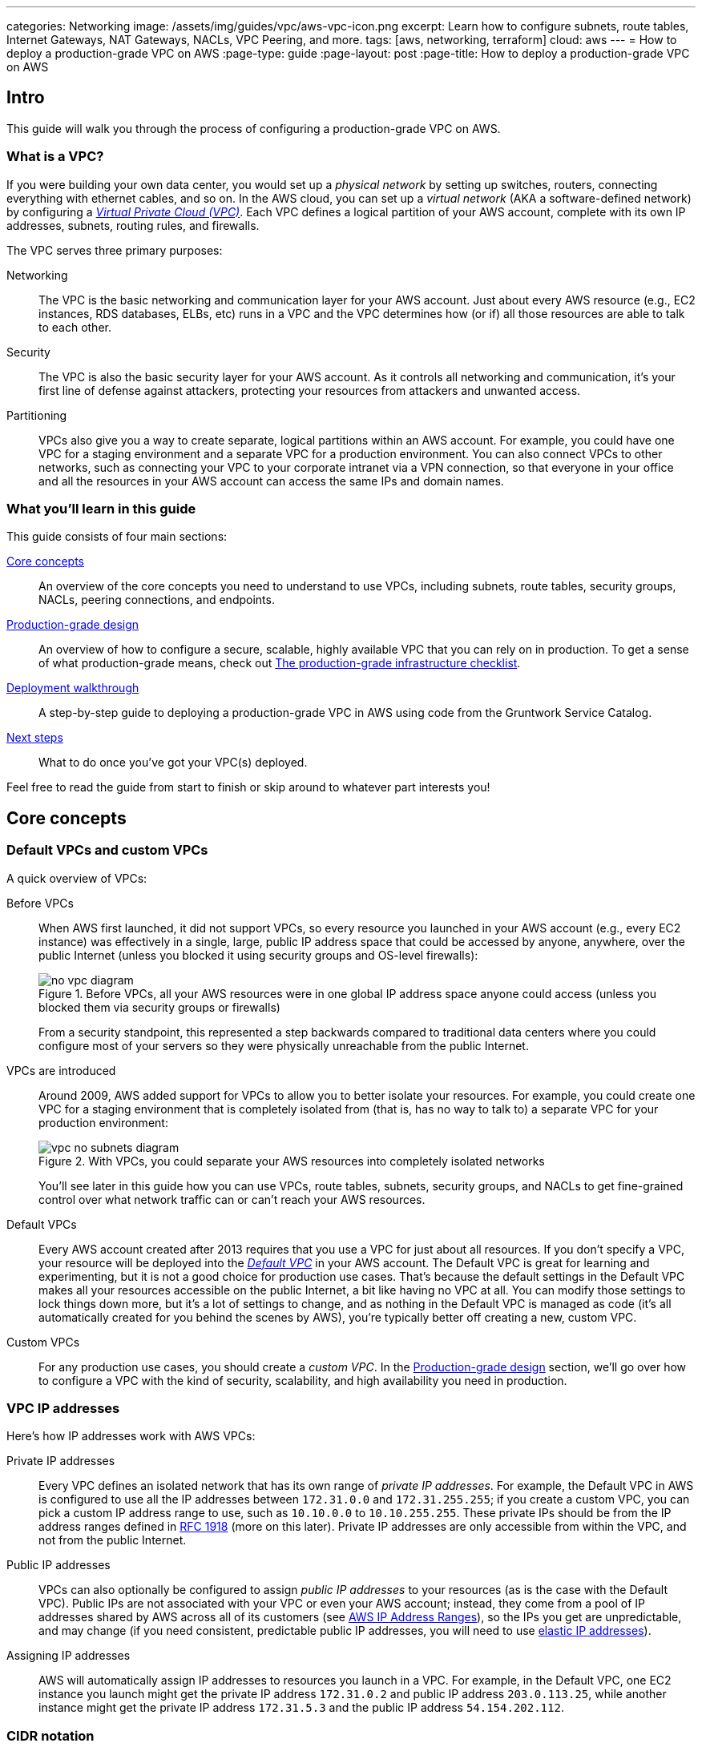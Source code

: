 ---
categories: Networking
image: /assets/img/guides/vpc/aws-vpc-icon.png
excerpt: Learn how to configure subnets, route tables, Internet Gateways, NAT Gateways, NACLs, VPC Peering, and more.
tags: [aws, networking, terraform]
cloud: aws
---
= How to deploy a production-grade VPC on AWS
:page-type: guide
:page-layout: post
:page-title: How to deploy a production-grade VPC on AWS

== Intro

This guide will walk you through the process of configuring a production-grade VPC on AWS.

=== What is a VPC?

If you were building your own data center, you would set up a _physical network_ by setting up switches, routers,
connecting everything with ethernet cables, and so on. In the AWS cloud, you can set up a _virtual network_ (AKA a
software-defined network) by configuring a https://aws.amazon.com/vpc/[_Virtual Private Cloud (VPC)_]. Each VPC defines
a logical partition of your AWS account, complete with its own IP addresses, subnets, routing rules, and firewalls.

The VPC serves three primary purposes:

Networking::
  The VPC is the basic networking and communication layer for your AWS account. Just about every AWS resource (e.g.,
  EC2 instances, RDS databases, ELBs, etc) runs in a VPC and the VPC determines how (or if) all those resources are
  able to talk to each other.

Security::
  The VPC is also the basic security layer for your AWS account. As it controls all networking and communication,
  it's your first line of defense against attackers, protecting your resources from attackers and unwanted access.

Partitioning::
  VPCs also give you a way to create separate, logical partitions within an AWS account. For example, you could have
  one VPC for a staging environment and a separate VPC for a production environment. You can also connect VPCs to
  other networks, such as connecting your VPC to your corporate intranet via a VPN connection, so that everyone in
  your office and all the resources in your AWS account can access the same IPs and domain names.

=== What you'll learn in this guide

This guide consists of four main sections:

<<core_concepts>>::
  An overview of the core concepts you need to understand to use VPCs, including subnets, route tables, security
  groups, NACLs, peering connections, and endpoints.

<<production_grade_design>>::
  An overview of how to configure a secure, scalable, highly available VPC that you can rely on in production. To get a
  sense of what production-grade means, check out link:/guides/foundations/how-to-use-gruntwork-service-catalog#production_grade_infra_checklist[The production-grade infrastructure checklist].

<<deployment_walkthrough>>::
  A step-by-step guide to deploying a production-grade VPC in AWS using code from the Gruntwork Service Catalog.

<<next_steps>>::
  What to do once you've got your VPC(s) deployed.

Feel free to read the guide from start to finish or skip around to whatever part interests you!

[[core_concepts]]
== Core concepts

// TODO: concepts to consider covering in the future:
// - Transit Gateways
// - IPV6
// - Shared VPCs
// - Flow logs
// - Traffic mirroring

[[default_vpcs_custom_vpcs]]
=== Default VPCs and custom VPCs

A quick overview of VPCs:

Before VPCs::
  When AWS first launched, it did not support VPCs, so every resource you launched in your AWS account (e.g., every EC2
  instance) was effectively in a single, large, public IP address space that could be accessed by anyone, anywhere,
  over the public Internet (unless you blocked it using security groups and OS-level firewalls):
+
.Before VPCs, all your AWS resources were in one global IP address space anyone could access (unless you blocked them via security groups or firewalls)
image::/assets/img/guides/vpc/no-vpc-diagram.png[]
+
From a security standpoint, this represented a step backwards compared to traditional data centers where you could
configure most of your servers so they were physically unreachable from the public Internet.

VPCs are introduced::
  Around 2009, AWS added support for VPCs to allow you to better isolate your resources. For example, you could create
  one VPC for a staging environment that is completely isolated from (that is, has no way to talk to) a separate VPC for
  your production environment:
+
.With VPCs, you could separate your AWS resources into completely isolated networks
image::/assets/img/guides/vpc/vpc-no-subnets-diagram.png[]
+
You'll see later in this guide how you can use VPCs, route tables, subnets, security groups, and NACLs to get
fine-grained control over what network traffic can or can't reach your AWS resources.

Default VPCs::
  Every AWS account created after 2013 requires that you use a VPC for just about all resources. If you don't specify a
  VPC, your resource will be deployed into the
  https://docs.aws.amazon.com/vpc/latest/userguide/default-vpc.html:[_Default VPC_] in your AWS account. The Default VPC
  is great for learning and experimenting, but it is not a good choice for production use cases. That's because the
  default settings in the Default VPC makes all your resources accessible on the public Internet, a bit like having no
  VPC at all. You can modify those settings to lock things down more, but it's a lot of settings to change, and as
  nothing in the Default VPC is managed as code (it's all automatically created for you behind the scenes by AWS),
  you're typically better off creating a new, custom VPC.

Custom VPCs::
  For any production use cases, you should create a _custom VPC_. In the <<production_grade_design>> section, we'll go
  over how to configure a VPC with the kind of security, scalability, and high availability you need in production.

[[vpc_ip_addresses]]
=== VPC IP addresses

Here's how IP addresses work with AWS VPCs:

Private IP addresses::
  Every VPC defines an isolated network that has its own range of _private IP addresses_. For example, the Default VPC
  in AWS is configured to use all the IP addresses between `172.31.0.0` and `172.31.255.255`; if you create a custom
  VPC, you can pick a custom IP address range to use, such as `10.10.0.0` to `10.10.255.255`. These private IPs should
  be from the IP address ranges defined in http://www.faqs.org/rfcs/rfc1918.html[RFC 1918] (more on this later).
  Private IP addresses are only accessible from within the VPC, and not from the public Internet.

Public IP addresses::
  VPCs can also optionally be configured to assign _public IP addresses_ to your resources (as is the case with the
  Default VPC). Public IPs are not associated with your VPC or even your AWS account; instead, they come from a pool of
  IP addresses shared by AWS across all of its customers
  (see https://docs.aws.amazon.com/general/latest/gr/aws-ip-ranges.html[AWS IP Address Ranges]), so the IPs you get are
  unpredictable, and may change (if you need consistent, predictable public IP addresses, you will need to use
  https://docs.aws.amazon.com/AWSEC2/latest/UserGuide/elastic-ip-addresses-eip.html[elastic IP addresses]).

Assigning IP addresses::
  AWS will automatically assign IP addresses to resources you launch in a VPC. For example, in the Default VPC,
  one EC2 instance you launch might get the private IP address `172.31.0.2` and public IP address `203.0.113.25`,
  while another instance might get the private IP address `172.31.5.3` and the public IP address `54.154.202.112`.

[[cidr_notation]]
=== CIDR notation

When dealing with networking, you often need to reason about ranges of IPs, such as "all IP addresses between
`172.31.0.0` and ``172.31.255.255``" (there are 65,536 IP addresses in this range). The de facto standard for
representing IP address ranges is called
_https://en.wikipedia.org/wiki/Classless_Inter-Domain_Routing[Classless Inter-Domain Routing (CIDR) notation]_. For
example, the same 65,536 IP addresses can be represented in CIDR notation as `172.31.0.0/16`. This notation includes
the _IP address_ (`172.31.0.0`) and the _number of bits in the mask_ (`/16`). To understand what the notation means,
you:

. Convert the IP address to binary: e.g., `172.31.0.0` in binary is `10101100.00011111.00000000.00000000`.
. The mask tells you how many bits of the binary IP address identify the network (and stay constant for everything in
that network) and how many bits identify unique hosts (and therefore, can vary). For a `/16` mask, the
left-most 16 bits stay constant, while the right-most 16 bits are allowed to vary.
. Putting that together, `172.31.0.0/16` represents all IP addresses from `10101100.00011111.00000000.00000000`
(`172.31.0.0`) to `10101100.00011111.11111111.11111111` (`172.31.255.255`).

A few handy notes:

CIDR calculators::
  You can use http://cidr.xyz/[online CIDR calculators] to quickly do the math for you.

CIDR blocks::
  IP addresses expressed in CIDR notation are often called CIDR Blocks.

All IPs::
  The CIDR Block `0.0.0.0/0` corresponds to all IP address.

Single IPs::
  To specify a single IP address (e.g., the IP of a specific server), use the `/32` mask: e.g., `4.4.4.4/32` is the
  CIDR notation for just one IP, `4.4.4.4`.

[[subnets]]
=== Subnets

.VPCs partitioned into multiple subnets: public, private (services), private (persistence)
image::/assets/img/guides/vpc/vpc-subnets-diagram.png[]

Each VPC is partitioned into one or more _https://docs.aws.amazon.com/vpc/latest/userguide/VPC_Subnets.html:[subnets]_
(sub-networks). Each subnet controls a portion of the VPC's CIDR range. For example, a VPC with the CIDR block
`10.10.0.0/16` (all IPs from `10.10.0.0` - `10.10.255.255`) might be partitioned into two subnets, one with the CIDR
block `10.10.0.0/17` (all IPs from `10.10.0.0` - `10.10.127.255`) and one with CIDR block `10.10.128.0/17` (all IPs
from `10.10.128.0` - `10.10.255.255`). Note that subnets in the same VPC are not allowed to have overlapping CIDR
ranges.

[[route_tables]]
=== Route tables

Every subnet must define a _https://docs.aws.amazon.com/vpc/latest/userguide/VPC_Route_Tables.html[route table]_ that
defines how to route traffic within that subnet. A route table consists of one or more _routes_, where each route
specifies a _destination_, which is the range of IP addresses (in CIDR notation) to route, and the _target_, which is
where to send the traffic for that range of IP addresses.

Here's an example route table:

|===
|Destination |Target

|10.0.0.0/24
|Local

|0.0.0.0/0
|igw-12345
|===

This route table sends all traffic within the subnet's CIDR block, `10.0.0.0/24`, to the _Local_ route, which means it
will be automatically routed within the subnet by AWS. This table then adds a fallback route for all other IPs
(`0.0.0.0/0`) to send traffic to the an Internet Gateway with ID `igw-12345`. We'll discuss Internet Gateways next.

[[internet_gateways]]
=== Internet Gateways, public subnets, and private subnets

An _https://docs.aws.amazon.com/vpc/latest/userguide/VPC_Internet_Gateway.html[Internet Gateway]_ is a service managed
by AWS that runs in your VPC. It allows access to and from the public Internet for resources in your subnet that have
a public IP address (assuming you configure a route table entry in that subnet pointing to the Internet Gateway).

Subnets that have routes to Internet Gateways are called _public subnets_, as the public IP addresses in those subnets
can be accessed directly from the public Internet. Subnets that do not have routes to Internet Gateways are called
_private subnets_, as they will rely solely on routing to private IP addresses, which can only be accessed from within
the VPC.

[[nat_gateways]]
=== NAT Gateways

Resources in your public subnets can access the public Internet via an Internet Gateway. But what about resources in a
private subnet? These resources don't have public IP addresses, nor a route to an Internet Gateway, so what do you do?

The solution is to deploy a _https://docs.aws.amazon.com/vpc/latest/userguide/vpc-nat-gateway.html[NAT Gateway]_. The
NAT Gateway should run in a public subnet and have its own public IP address. It can perform _network address
translation_, taking network requests from a resource in a private subnet, swapping in its own public IP address in
those requests, sending them out to the public Internet (via the Internet Gateway in the public subnet), getting back
a response, and sending the response back to the original sender in the private subnet.

In order for the NAT Gateway to work, you'll need to add a route to the route table for your private subnets:

|===
|Destination |Target

|10.10.0.0/24
|Local

|0.0.0.0/0
|nat-67890
|===

This route table sends all traffic within the private subnet's CIDR block, `10.10.0.0/24`, to the Local route, and
the traffic for all other IPs, `0.0.0.0/0`, to a NAT Gateway with ID `nat-67890`.

[[security_groups]]
=== Security Groups

Most resources in AWS allow you to attach one or more
_https://docs.aws.amazon.com/vpc/latest/userguide/VPC_SecurityGroups.html[security groups]_, which are virtual
firewalls that you can use to control which ports that resources opens for inbound and outbound network traffic. By
default, all ports are blocked, so to allow network communication, you can add inbound and outbound _rules_. Each rule
in a security group specifies a port range, the IP addresses or other security groups that will be allowed to access
that port range, and the protocol that will be allowed on those port range.

Here's an example of inbound rules:

|===
|Port range|Source|Protocol|Comment

|80
|10.0.0.0/16
|tcp
|Allow HTTP requests from within the VPC

|443
|10.0.0.0/16
|tcp
|Allow HTTPS requests from within the VPC

|4000 - 5000
|sg-abcd1234
|tcp
|Open a range of ports (e.g., for debugging) to another security group with ID `sg-abcd1234`
|===

And here's an example of outbound rules:

|===
|Port range|Destination|Protocol|Comment

|443
|0.0.0.0/0
|tcp
|Allow all outbound requests over HTTPS so you can talk to the public Internet
|===

Note that every VPC has a
_https://docs.aws.amazon.com/vpc/latest/userguide/VPC_SecurityGroups.html#DefaultSecurityGroup[Default Security Group]_
that will be used if you don't specify any other security group for your resources. We recommend always attaching a
custom security group with rules that exactly match your use case, rather than relying on this default, global one.

[[nacls]]
=== Network ACLs

In addition to security groups, which act as firewalls on individual resources (e.g., on an EC2 instance), you can also
create _https://docs.aws.amazon.com/vpc/latest/userguide/vpc-network-acls.html[network access control lists (NACLs)]_,
which act as firewalls for an entire subnet. Just as with security groups, NACLs have inbound and outbound rules that
specify a port range, the IP addresses that can talk to that port range, and the protocol that will be allowed on that
port range.

However, there are two main differences with NACLs:

Allow/Deny::
  Each NACL rule can either `ALLOW` or `DENY` the traffic defined in that rule.

Stateful/Stateless::
  Security groups are _stateful_, so if have a rule that allows an inbound connection on, say, port 80, the security
  group will automatically also open up an outbound port for that specific connection so it can respond. With a NACL,
  if you have a rule that allows an inbound connection on port 80, that connection will not be able to respond unless
  you also manually add another rule that allows outbound connections for the response. You normally don't know exactly
  which port will be used to respond: these are called
  _https://docs.aws.amazon.com/vpc/latest/userguide/vpc-network-acls.html#nacl-ephemeral-ports[ephemeral ports]_), and
  the rules depend on the operating system.
+
For example, the networking stack on Linux usually picks any available port
from the range 32768-61000, where as Windows Server 2003 uses 1025-5000, NAT Gateways use 1024-65535, and so on.
Therefore, in practice, you typically have to open ephemeral ports 1024-65535 in your NACL, both for inbound and
outbound (as when you establish outbound connections, anyone responding will likely do so on an ephemeral port),
making them primarily useful for locking down the low-numbered ports (< 1024) used for standard protocols (e.g., HTTP
uses port 80), and locking down source/destination IP addresses.

[[vpc_peering]]
=== VPC Peering

.Multiple VPCs connected via VPC peering
image::/assets/img/guides/vpc/vpc-diagram.png[]

Normally, you use VPCs to create isolated networks, so the resources in one VPC have no way to access the resources in
another VPC. _https://docs.aws.amazon.com/vpc/latest/peering/what-is-vpc-peering.html[VPC Peering]_ is a networking
connection between two VPCs that gives you a way to allow limited, controlled cross-VPC communication. For example,
you might have a management VPC where you run DevOps tooling (e.g., Jenkins), and you may want to allow that VPC to
have limited access to your staging and production VPCs so that DevOps tooling can carry out maintenance tasks.

To support this use case, you can create a VPC peering connection between the management and staging VPCs, and another
one between the management and production VPCs, plus route table entries that allow certain traffic to be routed
between those VPCs (e.g., allow specific subnets in the management VPC to talk to specific subnets in the staging and
production VPCs). Note that peering connections are not transitive, so while the management VPC will get limited access
to staging and production, staging and production will not have any access to each other (this is why it makes sense to
put the DevOps tooling in its own VPC, rather than shoving it directly into the staging or production VPCs).

[NOTE]
====
If you have a large number of VPCs to interconnect, setting up a peering connection between each pair (n^2^
connections total) can quickly become impractical. In this case, you should look into using the
https://aws.amazon.com/transit-gateway/[AWS Transit Gateway].
====

[[vpc_endpoints]]
=== VPC Endpoints

Something that catches many AWS users off guard is that if you have some code running in AWS, and that code makes an
API call to AWS (e.g., you're writing data to S3 or deploying an EC2 instance), that request will be routed outside of
your AWS account and through the public Internet, before finally making its way back to AWS. That's because, under the
hood, AWS API calls are HTTPS requests to a domain like `<API>.<REGION>.amazonaws.com` (e.g.,
`s3.us-east-1.amazonaws.com`), which, by default, will be resolved and routed via public DNS and Internet
infrastructure just like all other requests, even if you're making that request from within an AWS account. These
API calls are encrypted with TLS, so attackers shouldn't be able to read them, but having potentially sensitive data
traverse the public Internet completely unnecessarily is not optimal from a security perspective.

To keep your traffic completely within your own AWS account, you can use
_https://docs.aws.amazon.com/vpc/latest/userguide/vpc-endpoints.html[VPC Endpoints]_. Endpoints are virtual devices
that can route traffic to specific AWS services without that traffic ever having to leave your AWS account. When you
create an endpoint, you can have AWS configure private DNS entries within your VPC so that requests to the various AWS
domain names (e.g., `s3.us-east-1.amazonaws.com`) automatically route to these endpoints instead of the public Internet.

There are two types of endpoints, each of which support different AWS services:

Gateway endpoints::
  These are the original endpoints AWS created. They are free, but only support S3 and DynamoDB.

Interface endpoints::
  These are the new types of endpoints. They are backed by https://aws.amazon.com/privatelink/[PrivateLink], which is
  a paid service, and include support for CloudTrail, Secrets Manager, EC2, SNS, and many other services
  (https://docs.aws.amazon.com/vpc/latest/userguide/vpc-endpoints.html[full list]).

[[regions_azs]]
=== Regions and availability zones

.AWS regions and availability zones
image::/assets/img/guides/vpc/aws-regions.png[]

AWS has data centers all over the world, grouped into regions and availability zones. An _AWS region_ is a separate
geographic area, such as `us-east-2` (Ohio), `eu-west-1` (Ireland), and `ap-southeast-2` (Sydney). Within each region,
there are multiple data centers known as _availability zones_, such as `us-east-2a`, `us-east-2b`, and so on.

Each availability zone in the same region is isolated, but connected via low-latency links, so AWS makes it easy to
deploy your infrastructure across multiple availability zones as if it was all in one big data center, such as running
a cluster of EC2 instances, with the instances distributed across `us-east-2a`, `us-east-2b`, and `us-east-2c`. This
makes your infrastructure resilient to the outage of an entire data center.

If you want to be resilient to the outage of an entire region (e.g., all data centers in `us-east-2` going down), you
can deploy your infrastructure across multiple regions, but this tends to be more difficult. Latency between regions
is significantly higher, and as AWS treats regions completely independently, there isn't much tooling for multi-region
deployments built-in. You'll need to replicate your infrastructure and data and solve multi-region latency and eventual
consistency issues: check out
https://aws.amazon.com/blogs/apn/architecting-multi-region-saas-solutions-on-aws/[Architecting Multi-Region SaaS Solutions on AWS] and
https://read.acloud.guru/why-and-how-do-we-build-a-multi-region-active-active-architecture-6d81acb7d208[How to build a multi-region active-active architecture on AWS]
as starting points.

[[production_grade_design]]
== Production-grade design

With all the core concepts out of the way, let's now discuss how to configure a production-grade VPC that looks
something like this:

.A production-grade VPC setup
image::/assets/img/guides/vpc/vpc-diagram.png[]

[[defense_in_depth]]
=== Defense in depth

.Aerial view of Beaumaris Castle, showing multiple layers of walls for defense. Crown copyright 2016.
image::/assets/img/guides/vpc/castle.jpeg[]

People make mistakes all the time: forgetting to remove accounts, keeping ports open, including test credentials in
production code, etc. Rather than living in an idealized model where we assume people won't make mistakes, you can
employ a link:https://en.wikipedia.org/wiki/Defense_in_depth_(computing)[Defense in Depth] strategy of setting up multiple
layers of protection so that a failure in any single layer doesn't immediately lead to disaster. You never want to be
one typo away from a security incident.

In the middle ages, castles were built with multiple layers of defense to ward off attackers: moat, outer wall, inner
wall, keep, defenders on the walls, and so on. Similarly, a production-grade VPC infrastructure will include multiple
layers of defense against attackers, including multiple VPCs, subnet tiers, security groups, NACLs, and so on, as
described in the next few sections.

[[multiple_accounts]]
=== Multiple AWS accounts

The first layer of defense is to define each environment (e.g., dev, stage, prod) in a completely separate AWS account.
The reason you want separate AWS accounts is that isolating resources within a single account leads to a nightmare of
complicated IAM policies as you try to allow users within that account access to some resources, but not others. It
is very difficult, for example, to grant minimal IAM privileges in a single AWS account such that you can create IAM
roles and permissions for a particular environment but not another environment. It's all too easy to get the
permissions wrong, which increases your exposure to attackers (e.g., an attacker who gets access to a pre-prod
environment may find it easier to get access to prod) and to accidental error (e.g., a developer may accidentally
change something in prod rather than pre-prod).

Therefore, your best bet is to put pre-production environments and production environments in completely separate AWS
accounts. This makes it easy to, for example, grant relatively lax permissions in pre-prod environments, but very
strict permissions in production. Check out the  link:/guides/foundations/how-to-configure-production-grade-aws-account-structure[Production Grade AWS Account Structure]
guide for instructions.

[[multiple_vpcs]]
=== Multiple VPCs

The second layer of defense is to use separate, isolated VPCs:

Application VPCs::
  Each of the environments where you deploy applications (e.g.,dev, stage, prod) should live in a separate VPC. In
  fact, as mentioned in the previous section, the gold standard is that each of these environments and their associated
  VPCs live in completely separate AWS accounts. We'll call each of these VPCs your _application VPCs_.

Management VPC::
  You will also want a separate VPC for DevOps tooling such as a CI server (e.g., Jenkins) and a bastion host
  (discussed later in this guide). We'll call this the _management VPC_. You can connect the management VPC to each of
  your application VPCs using VPC peering. This (a) gives you more fine grained control over which of your DevOps
  tooling can talk to the application VPCs and (b) allows you to use a single management VPC with multiple application
  VPCs without allowing connections between the application VPCs themselves.

Remove Default VPCs::
  Note that all of the above are custom VPCs. To ensure that you always use these (secure) custom VPCs and never
  accidentally fallback to the less secure defaults, you should delete the Default VPC and remove all the rules from
  your Default Security Group, at least in your production accounts.

VPC sizing::
  AWS VPCs allow masks between `/16` (65,536 IPs) and `/28` (16 IPs). For most use cases, we recommend using `/16`, as
  that gives you a large, contiguous block of IPs that you're unlikely to exhaust.

IP addresses::
  The Internet Assigned Numbers Authority (IANA) has three blocks of the IP addresses reserved for use as
  private IPs (http://www.faqs.org/rfcs/rfc1918.html[RFC 1918]). Your VPCs should all use CIDR blocks that fall into
  one of these IP address ranges:
+
----
10.0.0.0    - 10.255.255.255
172.16.0.0  - 172.31.255.255
192.168.0.0 - 192.168.255.255
----

Unique CIDR blocks::
  Every VPC you have should have a unique, non-overlapping CIDR block: e.g., dev could be `10.0.0.0/16`, production
  could be `10.10.0.0/16`, management could be `10.20.0.0/16`, and so on. Overlapping CIDR blocks should be avoided as
  they will prevent you from being able to peer VPCs together and from connecting your VPCs to other data centers or
  your corporate intranet via site-to-site VPN connections.

[[multiple_subnets]]
=== Multiple subnet tiers

.Each VPC is partitioned into multiple tiers of subnets
image::/assets/img/guides/vpc/subnets-diagram.png[]

The third layer of defense is to use separate _subnet tiers_, where each tier contains multiple subnets configured in
the same way. We recommend the following three theirs for most use cases:

Public tier::
  This tier contains public subnets, so any resources in this tier will be directly addressable from the public
  Internet. The only things you should run in this tier are highly locked down services that must be exposed directly
  to the public, including load balancers and the bastion host.

Private application tier::
  This tier contains private subnets, so any resources in tier will not be directly addressable from the public
  Internet. This tier should be used for all of your applications: e.g., EC2 instances, Docker containers, and so on.

Private persistence tier::
  This tier also contains private subnets, so any resources in tier will not be directly addressable from the public
  Internet. This tier should be used for all of your data stores: e.g., relational databases, caches, NoSQL stores, and
  so on. This allows you to add additional additional layers of defense for your data, as described in the next
  section. If you have no data stores (e.g., in a management VPC), this tier can be omitted.

Each tier should contain one subnet per availability zone in your chosen AWS region so that resources in that tier can
take advantage of all availability zones. So, if you picked the `us-east-2` region, which has three availability zones
(`us-east-2a`, `us-east-2b`, and `us-east-2c`), you'd have three subnets in each tier, for a total of 9 subnets. The
subnets should each use non-overlapping CIDR blocks, typically with a mask of `/21` (2,048 IPs).

The reason to have separate tiers is that it allows you to configure fine-grained security rules for each tier, as
discussed in the next section.

[[security_groups_nacls]]
=== Security groups and NACLs

.Security group settings for the different subnet tiers
image::/assets/img/guides/vpc/peering-diagram.png[]

Use security groups and NACLs to configure the following rules for each subnet tier:

Public tier::
  The public tier should allow all requests.

Private application tier::
  The private application tier should only allow requests to/from the public tier, private application tier, private
  persistence tier, and the management VPC. Notably, requests from the public Internet and other subnets are not
  allowed.

Private persistence tier::
  The private persistence tier should only allow requests to/from the private application tier, private persistence
  tier, and optionally the management VPC (e.g., if you need to run schema migrations during a CI build). Notably,
  requests from the public Internet and other subnets—including the public subnet tier—are not allowed. This provides
  an extra layer of defense for your data, which is the most valuable, irreplaceable, and sought-after resource at most
  companies.

This is a defense-in-depth strategy in action: attackers outside your VPC have no direct access to any of your
applications or data stores, only to the resources in your public subnets, such as load balancers, which should be
thoroughly locked down. Moreover, even if the attackers break into the public subnet in one environment, they still
don't have direct access to the data in the persistence tier of that environment, nor to anything in any other
environment.

[[gateways]]
=== Internet Gateways and NAT Gateways

If the resources in your VPC need to be able to reach the outside world, you'll need to deploy an Internet Gateway and
NAT Gateway:

Internet Gateway::
  Deploy an Internet Gateway and configure a fallback route (i.e., `0.0.0.0/0`) in your public subnets to send traffic
  to this Gateway. You only need one Internet Gateway per VPC, as AWS will handle auto scaling and auto healing for this
  managed service completely automatically.

NAT Gateways::
  If you have resources in your private application or private persistence subnets that need to make outbound calls to
  the public Internet (e.g., to call a 3rd party API), you'll need to deploy one or more NAT Gateways in your public
  subnets. In pre-prod environments, a single NAT Gateway is probably enough, but to get high availability in
  production, you may want to deploy multiple NAT Gateways, each one in a different availability zone.
+
Each NAT Gateway should get an Elastic IP Address so that it has a consistent IP address you (and your
customers/partners) can use in firewalls. In each of your private subnets, you'll need to configure a fallback route
(i.e., `0.0.0.0/0`) to point to one of your NAT Gateway (if using multiple NAT Gateways, point to the one in the same
availability zone as the subnet itself).

[[bastion_host]]
=== Bastion host

Since all of your application servers and data stores are in private subnets, they are not accessible from the public
Internet. So what do you do if you need to access them? For example, you might need to SSH to an application server to
troubleshoot something, or connect to a database to run queries, or access an internal URL for testing.

One solution is to deploy a _bastion host_, which is a single, highly locked-down server that you expose to the public
Internet. You could then connect to the bastion host over SSH or VPN, and once connected, you would be "in the network"
and able to access other resources within your VPC. It's easier to secure and harden a single server than a whole
fleet of them: for example, you could configure the bastion host to run a CIS-hardened Linux distro, install file
integrity monitoring and intrusion prevention software, disallow any new software to be installed, log all activity on
the server, lock down all ports (except SSH and/or VPN), rebuild and redeploy the server daily, and so on. Check out
the `How to deploy a production-grade bastion host on AWS` guide _(coming soon!)_ for full details on bastion hosts.

Other solutions that can work with resources in private subnets include
https://docs.aws.amazon.com/AWSEC2/latest/UserGuide/Connect-using-EC2-Instance-Connect.html[EC2 Instance Connect],
which can allow you to SSH to EC2 Instances via a browser-based SSH client in the Amazon EC2 Console, and
https://docs.aws.amazon.com/systems-manager/latest/userguide/session-manager.html[AWS Systems Manager Sessions], which
allow you to manage and connect to EC2 Instances via a custom protocol managed by AWS.

[[deployment_walkthrough]]
== Deployment walkthrough

Let's now walk through how to deploy a production-grade VPC, fully defined and managed as code, using the Gruntwork
Service Catalog.

[[pre_requisites]]
=== Pre-requisites

This walkthrough has the following pre-requistes:

Gruntwork Service Catalog::
  This guide uses code from the https://gruntwork.io/infrastructure-as-code-library/[Gruntwork Service Catalog], as it
  implements most of the production-grade design for you out of the box.
+
IMPORTANT: You must be a https://gruntwork.io/[Gruntwork subscriber] to access this code.
+
Make sure to read link:/guides/foundations/how-to-use-gruntwork-service-catalog[How to Use the Gruntwork Service Catalog].

Terraform::
  This guide uses https://www.terraform.io/[Terraform] to define and manage all the infrastructure as code. If you're
  not familiar with Terraform, check out https://blog.gruntwork.io/a-comprehensive-guide-to-terraform-b3d32832baca[A
  Comprehensive Guide to Terraform], https://training.gruntwork.io/p/terraform[A Crash Course on Terraform], and
  link:/guides/foundations/how-to-use-gruntwork-service-catalog[How to Use the Gruntwork Service Catalog]

AWS accounts::
  This guide deploys infrastructure into one or more AWS accounts. Check out the
  link:/guides/foundations/how-to-configure-production-grade-aws-account-structure[Production Grade AWS Account Structure] guide for instructions.
  You will also need to be able to authenticate to these accounts on the CLI: check out
  https://blog.gruntwork.io/a-comprehensive-guide-to-authenticating-to-aws-on-the-command-line-63656a686799[A Comprehensive Guide to Authenticating to AWS on the Command Line]
  for instructions.

[[deploy_mgmt_vpc]]
=== Deploy a management VPC

// TODO: we should be embedding code snippets from real, working code intended for production (i.e., not the stuff
// under the examples folder of each repo). Perhaps this guide should live with one of the Acme repos for now so we can
// embed examples from our Ref Arch code?

The first step is to deploy a management VPC for DevOps tooling, such as a CI server or a bastion host. To do this, you
can use the https://github.com/gruntwork-io/module-vpc/tree/master/modules/vpc-mgmt[vpc-mgmt] module from the
Gruntwork Service Catalog. This module assumes you do not run any data stores in the management VPC, so it solely
contains two tiers of subnets, public and private-app. If you will be deploying data stores in the management VPC
(e.g., a relational database for SonarQube), then use
https://github.com/gruntwork-io/module-vpc/tree/master/modules/vpc-app[vpc-app] instead, which has a third
private-persistence subnet tier.

IMPORTANT: You must be a https://gruntwork.io/[Gruntwork subscriber] to access `module-vpc`.

[[create_wrapper_module]]
==== Create a wrapper module

NOTE: This guide will use https://github.com/gruntwork-io/terragrunt[Terragrunt] and its associated file and folder
structure to deploy Terraform modules. Please note that *Terragrunt is NOT required for using Terraform modules from
the Gruntwork Service Catalog.* Check out link:/guides/foundations/how-to-use-gruntwork-service-catalog[How to Use the Gruntwork Service Catalog]
for instructions on alternative options, such as how to
link:/guides/foundations/how-to-use-gruntwork-service-catalog#deploy_using_plain_terraform[deploy using plain terraform].

To deploy the `vpc-mgmt` module, create a _wrapper module_ called `vpc-mgmt` in your `infrastructure-modules` repo:

----
infrastructure-modules
  └ networking
    └ vpc-mgmt
      └ main.tf
      └ outputs.tf
      └ variables.tf
----

Inside of `main.tf`, configure your AWS provider and Terraform settings:

.infrastructure-modules/networking/vpc-mgmt/main.tf
[source,hcl]
----
provider "aws" {
  # The AWS region in which all resources will be created
  region = var.aws_region

  # Require a 2.x version of the AWS provider
  version = "~> 2.6"

  # Only these AWS Account IDs may be operated on by this template
  allowed_account_ids = var.aws_account_id
}

terraform {
  # The configuration for this backend will be filled in by Terragrunt or via a backend.hcl file. See
  # https://www.terraform.io/docs/backends/config.html#partial-configuration
  backend "s3" {}

  # Only allow this Terraform version. Note that if you upgrade to a newer version, Terraform won't allow you to use an
  # older version, so when you upgrade, you should upgrade everyone on your team and your CI servers all at once.
  required_version = "= 0.12.6"
}
----

Next, use the `vpc-mgmt` module from the Gruntwork Service Catalog, making sure to replace the `<VERSION>` placeholder
with the latest version from the https://github.com/gruntwork-io/module-vpc/releases[releases page]:

.infrastructure-modules/networking/vpc-mgmt/main.tf
[source,hcl]
----
module "vpc" {
  # Make sure to replace <VERSION> in this URL with the latest module-vpc release
  source = "git@github.com:gruntwork-io/module-vpc.git//modules/vpc-mgmt?ref=<VERSION>"

  vpc_name         = var.vpc_name
  aws_region       = var.aws_region
  cidr_block       = var.cidr_block
  num_nat_gateways = var.num_nat_gateways
}
----

Note that all of the parameters should be exposed as input variables in `variables.tf`. This will allow you to set
those variables to different values in different environments or AWS accounts.

You'll also want to configure the NACLs for this VPC using the `vpc-mgmt-network-acls` module from the Gruntwork
Service Catalog:

.infrastructure-modules/networking/vpc-mgmt/main.tf
[source,hcl]
----
module "vpc_network_acls" {
  # Make sure to replace <VERSION> in this URL with the latest module-vpc release
  source = "git@github.com:gruntwork-io/module-vpc.git//modules/vpc-mgmt-network-acls?ref=<VERSION>"

  vpc_id      = module.vpc.vpc_id
  vpc_name    = module.vpc.vpc_name
  vpc_ready   = module.vpc.vpc_ready
  num_subnets = module.vpc.num_availability_zones

  public_subnet_ids  = module.vpc.public_subnet_ids
  private_subnet_ids = module.vpc.private_subnet_ids

  public_subnet_cidr_blocks  = module.vpc.public_subnet_cidr_blocks
  private_subnet_cidr_blocks = module.vpc.private_subnet_cidr_blocks
}
----

Finally, expose all of the `vpc-mgmt` module outputs as outputs of your `vpc-mgmt` wrapper module. There are a large
number of outputs, so see this
https://github.com/gruntwork-io/infrastructure-modules-multi-account-acme/blob/master/networking/vpc-mgmt/outputs.tf[outputs.tf]
file for reference.

[[test_wrapper_module]]
==== Test your wrapper module

At this point, you'll want to test your code. See link:/guides/foundations/how-to-use-gruntwork-service-catalog#manual_tests_terraform[Manual tests for Terraform code]
and link:/guides/foundations/how-to-use-gruntwork-service-catalog#automated_tests_terraform[Automated tests for Terraform code]
for instructions.

[[merge_release_wrapper_module]]
==== Merge and release your wrapper module

Once the module is working the way you want, submit a pull request, get your changes merged into the `master` branch,
and create a new versioned release by using a Git tag. For example, to create a `v0.3.0` release:

----
$ git tag -a "v0.3.0" -m "Created vpc-mgmt module"
$ git push --follow-tags
----

[[pick_deployment_option]]
==== Pick the deployment environments

The next step is to deploy your wrapper `vpc-mgmt` module. You can either deploy it in one AWS account or multiple:

One management VPC::
  You could deploy a single management VPC and then peer it to all of your application VPCs. This is the simplest
  approach, but using the same management VPC for pre-production and production environments carries some risk: first,
  most companies are more lax with security for pre-production, but if an attacker can leverage that to get access to this
  single management VPC, they will also have access to prod; second, having this single management VPC makes it more
  likely that someone on your team will accidentally affect production while they think they are working on
  pre-production (e.g., delete a database table in the wrong environment!).

Multiple management VPCs::
  An alternative is to run multiple management VPCs: typically, you have one that is peered to all of your
  pre-production environments and one that is peered to all your production environments; alternatively, you could have
  one management VPC for each of your environments. This way, you can keep production and non-production environments
  completely separate, reducing the risk from both external attackers and mistakes made by internal employees. The
  drawback to this approach is that you have more infrastructure to manage: more VPCs, more peering connections, more
  route table entries, more bastion hosts, and more credentials.

[[configure_wrapper_module]]
==== Configure the wrapper module for each environment

In each account where you want to deploy a management VPC, you will need to:

. *Prepare the module.* Create a `terragrunt.hcl` file in `infrastructure-live` under the file path
  `<ACCOUNT>/<REGION>/<ENVIRONMENT>/networking/vpc-mgmt`. For example, if you are deploying this VPC in your
  "production" account, in the `us-east-2` region, and this is your "prod" environment, the file path would look like
  this:
+
----
infrastructure-live
  └ production
    └ us-east-2
      └ prod
        └ networking
          └ vpc-mgmt
            └ terragrunt.hcl
----
+
Point the `source` URL in your `terragrunt.hcl` file to your `vpc-mgmt` wrapper module in the `infrastructure-modules`
repo, setting the `ref` param to the version you released earlier:
+
.infrastructure-live/production/us-east-2/prod/networking/vpc-mgmt/terragrunt.hcl
[source,hcl]
----
terraform {
  source = "git@github.com/<YOUR_ORG>/infrastructure-modules.git//networking/vpc-mgmt?ref=v0.3.0"
}
----
+
. *Set the variables for the VPC in that environment.* Namely, set a unique VPC name and CIDR block for each VPC, and
  set the number of gateways based on your availability needs in that environment (typically, 1 NAT Gateway for
  pre-production environments and 2-3 NAT Gateways for production environments). You can set these values in the
  `inputs = { ... }` block of `terragrunt.hcl`. Example:
+
.infrastructure-live/production/us-east-2/prod/networking/vpc-mgmt/terragrunt.hcl
[source,hcl]
----
inputs = {
  aws_region       = "us-east-2"
  aws_account_id   = "111122223333"
  vpc_name         = "mgmt-prod"
  cidr_block       = "10.0.0.0/16"
  num_nat_gateways = 3
}
----
+
. *Configure the Terraform backend.* Pull in the https://www.terraform.io/docs/backends/[backend] configuration from a
  root `terragrunt.hcl` file that you `include` in each child `terragrunt.hcl`:
+
.infrastructure-live/production/us-east-2/prod/networking/vpc-mgmt/terragrunt.hcl
[source,hcl]
----
include {
  path = find_in_parent_folders()
}
----

[[deploy_wrapper_module]]
==== Deploy the wrapper module for each environment

Deploy the VPC by running `terragrunt apply`:

----
$ cd infrastructure-live/production/us-east-2/prod/networking/vpc-mgmt
$ terragrunt apply
----

[[deploy_application_vpcs]]
=== Deploy application VPCs

Now that you have your management VPC(s) deployed, the next step is to deploy application VPCs to run all of your
services, data stores, and production infrastructure. The process is very similar to deploying the management VPC,
except this time, you'll be using the https://github.com/gruntwork-io/module-vpc/tree/master/modules/vpc-app[vpc-app]
module from the Gruntwork Service Catalog.

IMPORTANT: You must be a https://gruntwork.io/[Gruntwork subscriber] to access `module-vpc`.

[[create_wrapper_module_app]]
==== Create a wrapper module

To deploy the `vpc-app` module, create a wrapper module called `vpc-app` in your `infrastructure-modules` repo:

----
infrastructure-modules
  └ networking
    └ vpc-mgmt
    └ vpc-app
      └ main.tf
      └ outputs.tf
      └ variables.tf
----

Inside of `main.tf`, configure your AWS provider and Terraform settings:

.infrastructure-modules/networking/vpc-app/main.tf
[source,hcl]
----
provider "aws" {
  # The AWS region in which all resources will be created
  region = var.aws_region

  # Require a 2.x version of the AWS provider
  version = "~> 2.6"

  # Only these AWS Account IDs may be operated on by this template
  allowed_account_ids = var.aws_account_id
}

terraform {
  # The configuration for this backend will be filled in by Terragrunt or via a backend.hcl file. See
  # https://www.terraform.io/docs/backends/config.html#partial-configuration
  backend "s3" {}

  # Only allow this Terraform version. Note that if you upgrade to a newer version, Terraform won't allow you to use an
  # older version, so when you upgrade, you should upgrade everyone on your team and your CI servers all at once.
  required_version = "= 0.12.6"
}
----

Next, use the `vpc-app` module from the Gruntwork Service Catalog, making sure to replace the `<VERSION>` placeholder
with the latest version from the https://github.com/gruntwork-io/module-vpc/releases[releases page]:

.infrastructure-modules/networking/vpc-app/main.tf
[source,hcl]
----
module "vpc" {
  # Make sure to replace <VERSION> in this URL with the latest module-vpc release
  source = "git@github.com:gruntwork-io/module-vpc.git//modules/vpc-app?ref=<VERSION>"

  vpc_name         = var.vpc_name
  aws_region       = var.aws_region
  cidr_block       = var.cidr_block
  num_nat_gateways = var.num_nat_gateways
}
----

Note that all of the parameters should be exposed as input variables in `variables.tf`. This will allow you to set
those variables to different values in different environments or AWS accounts.

You'll also want to configure the NACLs for this VPC using the `vpc-app-network-acls` module from the Gruntwork
Service Catalog:

.infrastructure-modules/networking/vpc-app/main.tf
[source,hcl]
----
module "vpc_network_acls" {
  source = "git@github.com:gruntwork-io/module-vpc.git//modules/vpc-app-network-acls?ref=<VERSION>"

  vpc_id      = module.vpc.vpc_id
  vpc_name    = module.vpc.vpc_name
  vpc_ready   = module.vpc.vpc_ready
  num_subnets = module.vpc.num_availability_zones

  public_subnet_ids              = module.vpc.public_subnet_ids
  private_app_subnet_ids         = module.vpc.private_app_subnet_ids
  private_persistence_subnet_ids = module.vpc.private_persistence_subnet_ids

  public_subnet_cidr_blocks              = module.vpc.public_subnet_cidr_blocks
  private_app_subnet_cidr_blocks         = module.vpc.private_app_subnet_cidr_blocks
  private_persistence_subnet_cidr_blocks = module.vpc.private_persistence_subnet_cidr_blocks
}
----

If you wish to peer this VPC to your management VPC, you first need to get all the management VPC details, such as the
VPC ID and CIDR block. Instead of hard-coding these, you can retrieve them using a data source such as
https://www.terraform.io/docs/providers/aws/d/vpc.html[aws_vpc] or, to read the data straight from the Terraform state
of the management VPC, you can use the
https://www.terraform.io/docs/providers/terraform/d/remote_state.html[terraform_remote_state] data source:

.infrastructure-modules/networking/vpc-app/main.tf
[source,hcl]
----
data "terraform_remote_state" "mgmt_vpc" {
  backend = "s3"

  config {
    region = var.terraform_state_aws_region
    bucket = var.terraform_state_s3_bucket
    key    = "${var.aws_region}/mgmt/vpc/terraform.tfstate"
  }
}
----

You can then use the https://github.com/gruntwork-io/module-vpc/tree/master/modules/vpc-peering[vpc-peering] module to
create a VPC peering connection and all the necessary route table entries between the application and management VPCs:

.infrastructure-modules/networking/vpc-app/main.tf
[source,hcl]
----
module "mgmt_vpc_peering_connection" {
  source = "git@github.com:gruntwork-io/module-vpc.git//modules/vpc-peering?ref=v0.6.0"

  # Assume the first listed AWS Account Id is the one that should own the peering connection
  aws_account_id = var.aws_account_id

  origin_vpc_id              = data.terraform_remote_state.mgmt_vpc.outputs.vpc_id
  origin_vpc_name            = data.terraform_remote_state.mgmt_vpc.outputs.vpc_name
  origin_vpc_cidr_block      = data.terraform_remote_state.mgmt_vpc.outputs.vpc_cidr_block
  origin_vpc_route_table_ids = concat(
    data.terraform_remote_state.mgmt_vpc.outputs.private_subnet_route_table_ids,
    [data.terraform_remote_state.mgmt_vpc.outputs.public_subnet_route_table_id]
  )

  # We should be able to compute these numbers automatically, but can't due to a Terraform bug:
  # https://github.com/hashicorp/terraform/issues/3888. Therefore, we make some assumptions: there is one
  # route table per availability zone in private subnets and just one route table in public subnets.
  num_origin_vpc_route_tables = module.vpc.num_availability_zones + 1

  destination_vpc_id              = module.vpc.vpc_id
  destination_vpc_name            = module.vpc.vpc_name
  destination_vpc_cidr_block      = module.vpc.vpc_cidr_block
  destination_vpc_route_table_ids = concat(
    [module.vpc.public_subnet_route_table_id],
    module.vpc.private_app_subnet_route_table_ids,
    module.vpc.private_persistence_route_table_ids,
  )

  # We should be able to compute these numbers automatically, but can't due to a Terraform bug:
  # https://github.com/hashicorp/terraform/issues/3888. Therefore, we make some assumptions: there is one
  # route table per availability zone in private subnets and just one route table in public subnets.
  num_destination_vpc_route_tables = (module.vpc.num_availability_zones * 2) + 1
}
----

You'll also need to update the NACLs to allow access from the management VPC:

.infrastructure-modules/networking/vpc-app/main.tf
[source,hcl]
----
module "vpc_network_acls" {
  source = "git@github.com:gruntwork-io/module-vpc.git//modules/vpc-app-network-acls?ref=<VERSION>"

  # ... (other params omitted) ...

  allow_access_from_mgmt_vpc = true
  mgmt_vpc_cidr_block        = data.terraform_remote_state.mgmt_vpc.vpc_cidr_block
}
----

Finally, expose all of the `vpc-app` module outputs as outputs of your `vpc-app` wrapper module. There are a large
number of outputs, so see this
https://github.com/gruntwork-io/infrastructure-modules-multi-account-acme/blob/master/networking/vpc-app/outputs.tf[outputs.tf]
file for reference.

[[test_wrapper_module_app]]
==== Test your wrapper module

At this point, you'll want to test your code. See link:/guides/foundations/how-to-use-gruntwork-service-catalog#manual_tests_terraform[Manual tests for Terraform code]
and link:/guides/foundations/how-to-use-gruntwork-service-catalog#automated_tests_terraform[Automated tests for Terraform code]
for instructions.

[[merge_release_wrapper_module_app]]
==== Merge and release your wrapper module

Once the module is working the way you want, submit a pull request, get your changes merged into the `master` branch,
and create a new versioned release by using a Git tag. For example, to create a `v0.4.0` release:

----
$ git tag -a "v0.4.0" -m "Created vpc-app module"
$ git push --follow-tags
----

[[configure_wrapper_module_app]]
==== Configure the wrapper module for each environment

In each account where you want to deploy an application VPC, you will need to:

. *Prepare the module.* Create a `terragrunt.hcl` file in `infrastructure-live` under the file path
  `<ACCOUNT>/<REGION>/<ENVIRONMENT>/networking/vpc-app`. For example, if you are deploying this VPC in your
  "production" account, in the `us-east-2` region, and this is your "prod" environment, the file path would look like
  this:
+
----
infrastructure-live
  └ production
    └ us-east-2
      └ prod
        └ networking
          └ vpc-app
            └ terragrunt.hcl
----
+
Point the `source` URL in your `terragrunt.hcl` file to your `vpc-app` wrapper module in the `infrastructure-modules`
repo, setting the `ref` param to the version you released earlier:
+
.infrastructure-live/production/us-east-2/prod/networking/vpc-app/terragrunt.hcl
[source,hcl]
----
terraform {
  source = "git@github.com/<YOUR_ORG>/infrastructure-modules.git//networking/vpc-app?ref=v0.4.0"
}
----
+
. *Set the variables for the VPC in that environment.* Namely, set a unique VPC name and CIDR block for each VPC, and
  set the number of gateways based on your availability needs in that environment (typically, 1 NAT Gateway for
  pre-production environments and 2-3 NAT Gateways for production environments). You can set these values in the
  `inputs = { ... }` block of `terragrunt.hcl`. Example:
+
.infrastructure-live/production/us-east-2/prod/networking/vpc-app/terragrunt.hcl
[source,hcl]
----
inputs = {
  aws_region       = "us-east-2"
  aws_account_id   = "111122223333"
  vpc_name         = "app-prod"
  cidr_block       = "10.10.0.0/16"
  num_nat_gateways = 3
}
----
+
. *Configure the Terraform backend.*:
+
.infrastructure-live/production/us-east-2/prod/networking/vpc-app/terragrunt.hcl
[source,hcl]
----
include {
  path = find_in_parent_folders()
}
----

[[deploy_wrapper_module_app]]
==== Deploy the wrapper module for each environment

Deploy the VPC by running `terragrunt apply`:

----
$ cd infrastructure-live/production/us-east-2/prod/networking/vpc-app
$ terragrunt apply
----

[[deploy_bastion_host]]
=== Deploy a bastion host

Check out the `How to deploy a production-grade bastion host on AWS` guide _(coming soon!)_ for instructions.

// TODO: Create a standalone guide for configuring a production-grade bastion host / VPN server: e.g., server hardening

=== Clean up Default VPCs and Security Groups

In each of your production accounts, use https://github.com/gruntwork-io/cloud-nuke[cloud-nuke] to remove the Default
VPC and Default Security Group rules:

----
$ cloud-nuke defaults-aws
----

[[next_steps]]
== Next steps

Now that you have your management and application VPCs deployed, you can start building the rest of your infrastructure
on top of them! Typically, the best next step is to deploy a cluster of servers for running your applications by using
one of the following guides:

. link:/guides/kubernetes/how-to-deploy-production-grade-kubernetes-cluster-aws[How to deploy a production-grade Kubernetes cluster on AWS]
. `How to deploy a production grade ECS cluster on AWS` _(coming soon!)_
. `How to deploy a production grade Nomad cluster on AWS` _(coming soon!)_
. `How to deploy a production grade Auto Scaling Group on AWS` _(coming soon!)_

If you're not sure which of these options to use, check out the `Server Cluster Comparison` guide _(coming soon!)_.
